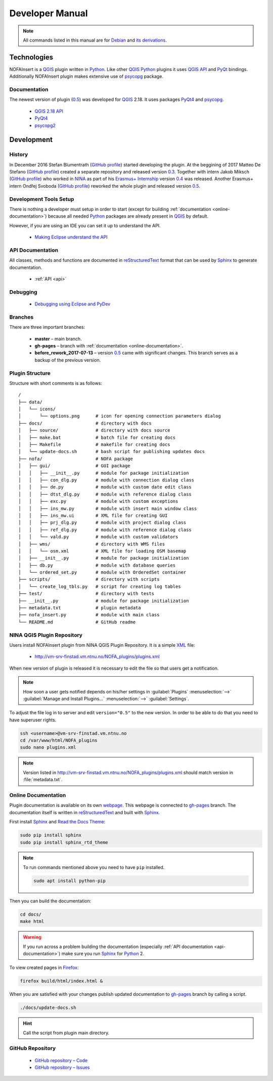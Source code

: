 ################
Developer Manual
################

.. note::

   All commands listed in this manual are for
   `Debian <https://www.debian.org/>`__
   and `its derivations <https://www.debian.org/misc/children-distros>`__.

************
Technologies
************

NOFAInsert is a `QGIS <https://www.qgis.org/>`__ plugin written in
`Python <https://www.python.org/>`__. Like other
`QGIS <https://www.qgis.org/>`__ `Python <https://www.python.org/>`__ plugins
it uses `QGIS API <https://qgis.org/api/>`__ and
`PyQt <https://riverbankcomputing.com/software/pyqt/>`__ bindings.
Additionally NOFAInsert plugin makes extensive use of
`psycopg <http://initd.org/psycopg/>`__ package.

Documentation
=============

The newest version of plugin
(`0.5 <https://github.com/NINAnor/NOFAInsert/releases/tag/v0.5-beta_candidate>`__)
was developed for `QGIS <https://www.qgis.org/>`__ 2.18.
It uses packages `PyQt4 <http://pyqt.sourceforge.net/Docs/PyQt4/>`__
and `psycopg <http://initd.org/psycopg/>`__.

   * `QGIS 2.18 API <https://qgis.org/api/2.18/>`__
   * `PyQt4 <http://pyqt.sourceforge.net/Docs/PyQt4/>`__
   * `psycopg2 <http://initd.org/psycopg/docs/>`__

***********
Development
***********

History
=======

In December 2016 Stefan Blumentrath
(`GitHub profile <https://github.com/ninsbl>`__) started developing the plugin.
At the beggining of 2017 Matteo De Stefano
(`GitHub profile <https://github.com/mdlux>`__) created a separate repository
and released version
`0.3 <https://github.com/NINAnor/NOFAInsert/releases/tag/v0.3-alpha>`__.
Together with intern
Jakob Miksch (`GitHub profile <https://github.com/bufferclip>`__) who worked in
`NINA <http://www.nina.no/english/Home>`__ as part of his
`Erasmus+ Internship <https://erasmusintern.org/>`__ version
`0.4 <https://github.com/NINAnor/NOFAInsert/releases/tag/v.0.4-prebeta>`__
was released. Another Erasmus+ intern Ondřej Svoboda
(`GitHub profile <https://github.com/svoboond>`__) reworked the whole plugin
and released version
`0.5 <https://github.com/NINAnor/NOFAInsert/releases/tag/v0.5-beta_candidate>`__.

Development Tools Setup
=======================

There is nothing a developer must setup in order to start
(except for building :ref:`documentation <online-documentation>`) because all
needed `Python <https://www.python.org/>`__ packages are already present in
`QGIS <https://www.qgis.org/>`__ by default.

However, if you are using an IDE you can set it up to understand the API.

   * `Making Eclipse understand the API <http://docs.qgis.org/testing/en/docs/pyqgis_developer_cookbook/ide_debugging.html#making-eclipse-understand-the-api>`__

.. _api-documentation:

API Documentation
=================

All classes, methods and functions are documented in
`reStructuredText <http://docutils.sourceforge.net/rst.html>`__ format
that can be used by `Sphinx <http://sphinx-doc.org/>`__
to generate documentation.

   * :ref:`API <api>`

Debugging
=========

   * `Debugging using Eclipse and PyDev <http://docs.qgis.org/testing/en/docs/pyqgis_developer_cookbook/ide_debugging.html#debugging-using-eclipse-and-pydev>`__

Branches
========

There are three important branches:

   * **master** – main branch.
   * **gh-pages** – branch with :ref:`documentation <online-documentation>`.
   * **before_rework_2017-07-13** – version `0.5 <https://github.com/NINAnor/NOFAInsert/releases/tag/v0.5-beta_candidate>`__
     came with significant changes. This branch serves as a backup
     of the previous version.

Plugin Structure
================

Structure with short comments is as follows:

::

   /
   ├── data/
   │   └── icons/
   │       └── options.png      # icon for opening connection parameters dialog
   ├── docs/                    # directory with docs
   │   ├── source/              # directory with docs source
   │   ├── make.bat             # batch file for creating docs
   │   ├── Makefile             # makefile for creating docs
   │   └── update-docs.sh       # bash script for publishing updates docs
   ├── nofa/                    # NOFA package
   │   ├── gui/                 # GUI package
   │   │   ├── __init__.py      # module for package initialization
   │   │   ├── con_dlg.py       # module with connection dialog class
   │   │   ├── de.py            # module with custom date edit class
   │   │   ├── dtst_dlg.py      # module with reference dialog class
   │   │   ├── exc.py           # module with custom exceptions
   │   │   ├── ins_mw.py        # module with insert main window class
   │   │   ├── ins_mw.ui        # XML file for creating GUI
   │   │   ├── prj_dlg.py       # module with project dialog class
   │   │   ├── ref_dlg.py       # module with reference dialog class
   │   │   └── vald.py          # module with custom validators
   │   ├── wms/                 # directory with WMS files
   │   │   └── osm.xml          # XML file for loading OSM basemap
   │   ├── __init__.py          # module for package initialization
   │   ├── db.py                # module with database queries
   │   └── ordered_set.py       # module with OrderedSet container
   ├── scripts/                 # directory with scripts
   │   └── create_log_tbls.py   # script for creating log tables
   ├── test/                    # directory with tests
   ├── __init__.py              # module for package initialization
   ├── metadata.txt             # plugin metadata
   ├── nofa_insert.py           # module with main class
   └── README.md                # GitHub readme

NINA QGIS Plugin Repository
===========================

Users install NOFAInsert plugin from NINA QGIS Plugin Repository.
It is a simple `XML <https://en.wikipedia.org/wiki/XML>`__ file:

   * http://vm-srv-finstad.vm.ntnu.no/NOFA_plugins/plugins.xml

When new version of plugin is released it is necessary to edit the file so that
users get a notification.

.. note::

   How soon a user gets notified depends on his/her settings in
   :guilabel:`Plugins` :menuselection:`-->`
   :guilabel:`Manage and Install Plugins...` :menuselection:`-->`
   :guilabel:`Settings`.

To adjust the file log in to server and edit ``version="0.5"`` to the new
version. In order to be able to do that you need to have superuser rights.

.. code-block:: bash

   ssh <username>@vm-srv-finstad.vm.ntnu.no
   cd /var/www/html/NOFA_plugins
   sudo nano plugins.xml

.. note::

   Version listed in http://vm-srv-finstad.vm.ntnu.no/NOFA_plugins/plugins.xml
   should match version in :file:`metadata.txt`.

.. _online-documentation:

Online Documentation
====================

Plugin documentation is available on its own
`webpage <https://ninanor.github.io/NOFAInsert/>`__. This webpage is connected
to `gh-pages <https://github.com/NINAnor/NOFAInsert/tree/gh-pages>`__ branch.
The documentation itself is written in
`reStructuredText <http://docutils.sourceforge.net/rst.html>`__
and built with `Sphinx <http://sphinx-doc.org/>`__.

First install `Sphinx <http://sphinx-doc.org/>`__ and
`Read the Docs Theme <http://docs.readthedocs.io/en/latest/theme.html>`__:

.. code-block:: bash

   sudo pip install sphinx
   sudo pip install sphinx_rtd_theme

.. note::

   To run commands mentioned above you need to have ``pip`` installed.

   .. code-block:: bash

      sudo apt install python-pip

Then you can build the documentation:

.. code-block:: bash

   cd docs/
   make html

.. warning::

   If you run across a problem building the documentation
   (especially :ref:`API documentation <api-documentation>`) make sure you run
   `Sphinx <http://sphinx-doc.org/>`__
   for `Python <https://www.python.org/>`__ 2.

To view created pages in `Firefox <https://www.mozilla.org/>`__:

.. code-block:: bash

   firefox build/html/index.html &

When you are satisfied with your changes publish updated documentation to
`gh-pages <https://github.com/NINAnor/NOFAInsert/tree/gh-pages>`__ branch
by calling a script.

.. code-block:: bash

   ./docs/update-docs.sh

.. hint::

   Call the script from plugin main directory.

GitHub Repository
=================

   * `GitHub repository – Code <https://github.com/NINAnor/NOFAInsert>`__
   * `GitHub repository – Issues <https://github.com/NINAnor/NOFAInsert/issues>`__
